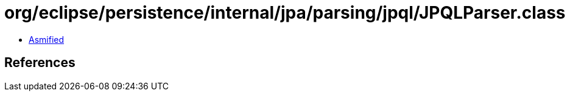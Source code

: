 = org/eclipse/persistence/internal/jpa/parsing/jpql/JPQLParser.class

 - link:JPQLParser-asmified.java[Asmified]

== References

